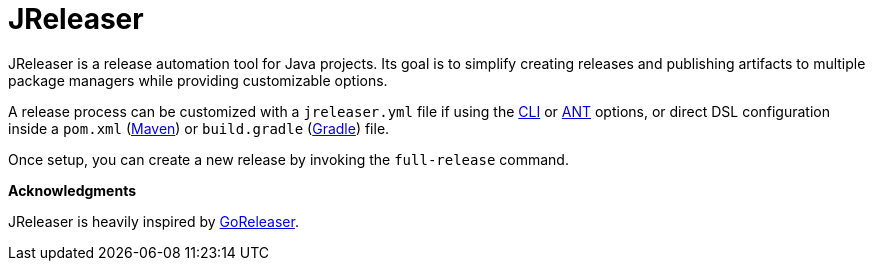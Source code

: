 = JReleaser

JReleaser is a release automation tool for Java projects. Its goal is to simplify creating releases and publishing artifacts
to multiple package managers while providing customizable options.

A release process can be customized with a `jreleaser.yml` file if using the xref:tools:cli.adoc[CLI] or
xref:tools:ant.adoc[ANT] options, or direct DSL configuration inside a `pom.xml` (xref:tools:maven.adoc[Maven]) or
`build.gradle` (xref:tools:gradle.adoc[Gradle]) file.

Once setup, you can create a new release by invoking the `full-release` command.

*Acknowledgments*

JReleaser is heavily inspired by link:https://goreleaser.com[GoReleaser].

